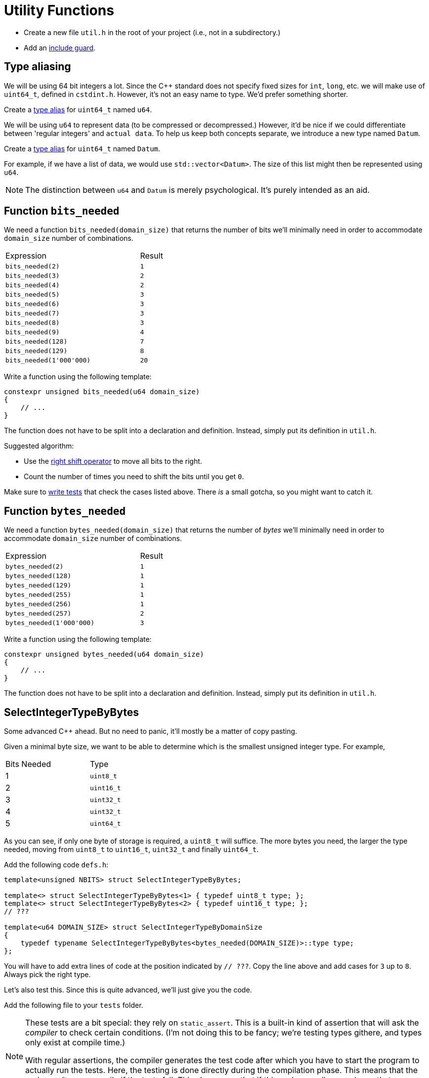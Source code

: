 # Utility Functions

[TASK]
====
* Create a new file `util.h` in the root of your project (i.e., not in a subdirectory.)
* Add an <<include-guards#,include guard>>.
====

## Type aliasing

We will be using 64 bit integers a lot.
Since the {cpp} standard does not specify fixed sizes for `int`, `long`, etc. we will make use of `uint64_t`, defined in `cstdint.h`.
However, it's not an easy name to type.
We'd prefer something shorter.

[TASK]
====
Create a <<typedefs#,type alias>> for `uint64_t` named `u64`.
====

We will be using `u64` to represent data (to be compressed or decompressed.)
However, it'd be nice if we could differentiate between 'regular integers' and `actual data`.
To help us keep both concepts separate, we introduce a new type named `Datum`.

[TASK]
====
Create a <<typedefs#,type alias>> for `uint64_t` named `Datum`.
====

For example, if we have a list of data, we would use `std::vector<Datum>`.
The size of this list might then be represented using `u64`.

[NOTE]
====
The distinction between `u64` and `Datum` is merely psychological.
It's purely intended as an aid.
====

## Function `bits_needed`

We need a function `bits_needed(domain_size)` that returns the number of bits we'll minimally need in order to accommodate `domain_size` number of combinations.

[.center,cols="<4,^",width="40%"]
|===
| Expression | Result
| `bits_needed(2)` | `1`
| `bits_needed(3)` | `2`
| `bits_needed(4)` | `2`
| `bits_needed(5)` | `3`
| `bits_needed(6)` | `3`
| `bits_needed(7)` | `3`
| `bits_needed(8)` | `3`
| `bits_needed(9)` | `4`
| `bits_needed(128)` | `7`
| `bits_needed(129)` | `8`
| `bits_needed(1'000'000)` | `20`
|===

[TASK]
====
Write a function using the following template:

[source,language='cpp']
----
constexpr unsigned bits_needed(u64 domain_size)
{
    // ...
}
----

The function does not have to be split into a declaration and definition.
Instead, simply put its definition in `util.h`.

Suggested algorithm:

* Use the <<bitwise-operations#rightshift,right shift operator>> to move all bits to the right.
* Count the number of times you need to shift the bits until you get `0`.
====

[TASK]
====
Make sure to <<testing#,write tests>> that check the cases listed above.
There _is_ a small gotcha, so you might want to catch it.
====


## Function `bytes_needed`

We need a function `bytes_needed(domain_size)` that returns the number of _bytes_ we'll minimally need in order to accommodate `domain_size` number of combinations.

[.center,cols="<4,^",width="40%"]
|===
| Expression | Result
| `bytes_needed(2)` | `1`
| `bytes_needed(128)` | `1`
| `bytes_needed(129)` | `1`
| `bytes_needed(255)` | `1`
| `bytes_needed(256)` | `1`
| `bytes_needed(257)` | `2`
| `bytes_needed(1'000'000)` | `3`
|===

[TASK]
====
Write a function using the following template:

[source,language='cpp']
----
constexpr unsigned bytes_needed(u64 domain_size)
{
    // ...
}
----

The function does not have to be split into a declaration and definition.
Instead, simply put its definition in `util.h`.
====

## SelectIntegerTypeByBytes

Some advanced C++ ahead.
But no need to panic, it'll mostly be a matter of copy pasting.

Given a minimal byte size, we want to be able to determine which is the smallest unsigned integer type.
For example,

[.center,cols="^,^",width="40%"]
|===
| Bits Needed | Type
| 1 | `uint8_t`
| 2 | `uint16_t`
| 3 | `uint32_t`
| 4 | `uint32_t`
| 5 | `uint64_t`
|===

As you can see, if only one byte of storage is required, a `uint8_t` will suffice.
The more bytes you need, the larger the type needed, moving from `uint8_t` to `uint16_t`, `uint32_t` and finally `uint64_t`.

[TASK]
====
Add the following code `defs.h`:

[source,language='cpp']
----
template<unsigned NBITS> struct SelectIntegerTypeByBytes;

template<> struct SelectIntegerTypeByBytes<1> { typedef uint8_t type; };
template<> struct SelectIntegerTypeByBytes<2> { typedef uint16_t type; };
// ???

template<u64 DOMAIN_SIZE> struct SelectIntegerTypeByDomainSize
{
    typedef typename SelectIntegerTypeByBytes<bytes_needed(DOMAIN_SIZE)>::type type;
};
----

You will have to add extra lines of code at the position indicated by `// ???`.
Copy the line above and add cases for `3` up to `8`.
Always pick the right type.
====

Let's also test this.
Since this is quite advanced, we'll just give you the code.

[TASK]
====
Add the following file to your `tests` folder.

[NOTE]
=====
These tests are a bit special: they rely on `static_assert`.
This is a built-in kind of assertion that will ask the _compiler_ to check certain conditions.
(I'm not doing this to be fancy; we're testing types githere, and types only exist at compile time.)

With regular assertions, the compiler generates the test code after which you have to start the program to actually run the tests.
Here, the testing is done directly during the compilation phase.
This means that the code won't even compile if the tests fail.
This also means that if this code compiles, you know that your code is correct.
=====

.type-selection-tests.cpp
[source,language='cpp']
----
#ifdef TEST_BUILD

#include "util.h"
#include "catch.hpp"
#include <type_traits>


void test_types()
{
#define CHECK_TYPE(N, TYPE) static_assert(std::is_same<SelectIntegerTypeByBytes<N>::type, TYPE>::value, "SelectIntegerTypeByBytes<" #N "> is not " #TYPE)
    CHECK_TYPE(1, uint8_t);
    CHECK_TYPE(2, uint16_t);
    CHECK_TYPE(3, uint32_t);
    CHECK_TYPE(4, uint32_t);
    CHECK_TYPE(5, uint64_t);
    CHECK_TYPE(6, uint64_t);
    CHECK_TYPE(7, uint64_t);
    CHECK_TYPE(8, uint64_t);
#undef CHECK_TYPE

#define CHECK_TYPE(N, TYPE) static_assert(std::is_same<SelectIntegerTypeByDomainSize<N>::type, TYPE>::value, "SelectIntegerTypeByDomainSize<" #N "> is not " #TYPE)
    CHECK_TYPE(2, uint8_t);
    CHECK_TYPE(255, uint8_t);
    CHECK_TYPE(256, uint8_t);
    CHECK_TYPE(65535, uint16_t);
    CHECK_TYPE(65536, uint16_t);
    CHECK_TYPE(65537, uint32_t);
    CHECK_TYPE(4294967295, uint32_t);
    CHECK_TYPE(4294967296, uint32_t);
    CHECK_TYPE(4294967297, uint64_t);
#undef CHECK_TYPE
}

#endif
----
====